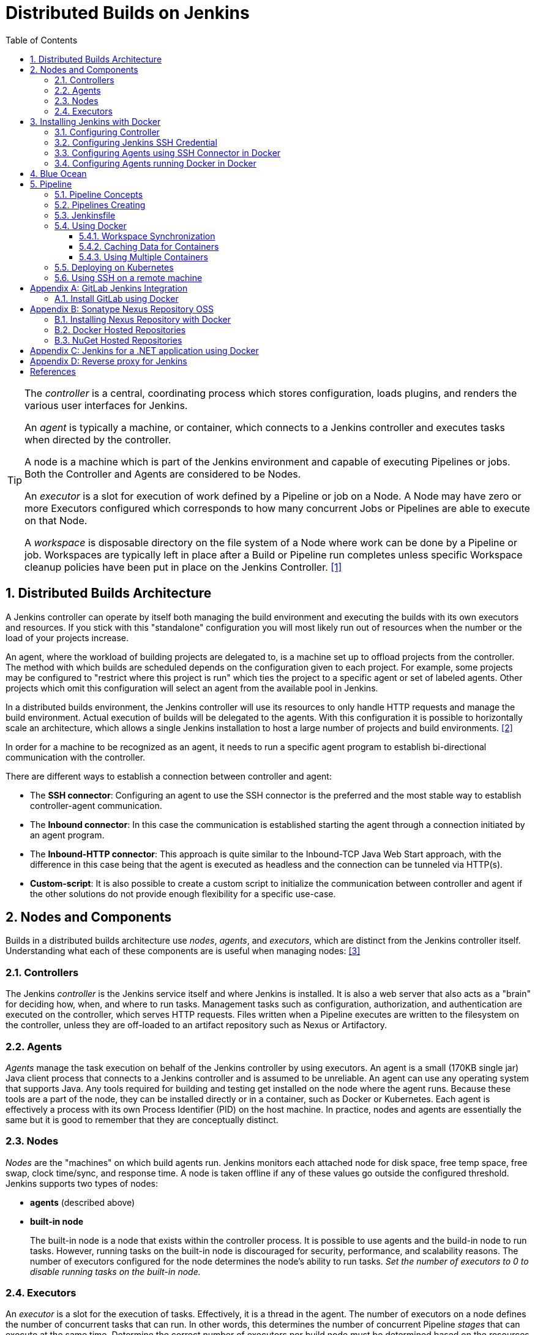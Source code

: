 = Distributed Builds on Jenkins
:page-layout: post
:page-categories: [jenkins]
:page-tags: [jenkins]
:page-date: 2024-01-26 15:01:54 +0800
:page-revdate: 2024-01-26 15:01:54 +0800
:toc: 
:toclevels: 4
:sectnums:
:sectnumlevels: 4

[TIP]
====
The _controller_ is a central, coordinating process which stores configuration, loads plugins, and renders the various user interfaces for Jenkins.

An _agent_ is typically a machine, or container, which connects to a Jenkins controller and executes tasks when directed by the controller.

A node is a machine which is part of the Jenkins environment and capable of executing Pipelines or jobs. Both the Controller and Agents are considered to be Nodes.

An _executor_ is a slot for execution of work defined by a Pipeline or job on a Node. A Node may have zero or more Executors configured which corresponds to how many concurrent Jobs or Pipelines are able to execute on that Node.

A _workspace_ is disposable directory on the file system of a Node where work can be done by a Pipeline or job. Workspaces are typically left in place after a Build or Pipeline run completes unless specific Workspace cleanup policies have been put in place on the Jenkins Controller. <<glossary>>
====

== Distributed Builds Architecture

A Jenkins controller can operate by itself both managing the build environment and executing the builds with its own executors and resources. If you stick with this "standalone" configuration you will most likely run out of resources when the number or the load of your projects increase.

An agent, where the workload of building projects are delegated to, is a machine set up to offload projects from the controller. The method with which builds are scheduled depends on the configuration given to each project. For example, some projects may be configured to "restrict where this project is run" which ties the project to a specific agent or set of labeled agents. Other projects which omit this configuration will select an agent from the available pool in Jenkins.

In a distributed builds environment, the Jenkins controller will use its resources to only handle HTTP requests and manage the build environment. Actual execution of builds will be delegated to the agents. With this configuration it is possible to horizontally scale an architecture, which allows a single Jenkins installation to host a large number of projects and build environments. <<architecting-for-scale>>

In order for a machine to be recognized as an agent, it needs to run a specific agent program to establish bi-directional communication with the controller.

There are different ways to establish a connection between controller and agent:

* The *SSH connector*: Configuring an agent to use the SSH connector is the preferred and the most stable way to establish controller-agent communication.

* The *Inbound connector*: In this case the communication is established starting the agent through a connection initiated by an agent program.

* The *Inbound-HTTP connector*: This approach is quite similar to the Inbound-TCP Java Web Start approach, with the difference in this case being that the agent is executed as headless and the connection can be tunneled via HTTP(s).

* *Custom-script*: It is also possible to create a custom script to initialize the communication between controller and agent if the other solutions do not provide enough flexibility for a specific use-case.

== Nodes and Components

Builds in a distributed builds architecture use _nodes_, _agents_, and _executors_, which are distinct from the Jenkins controller itself. Understanding what each of these components are is useful when managing nodes: <<managing-nodes>>

=== Controllers

The Jenkins _controller_ is the Jenkins service itself and where Jenkins is installed. It is also a web server that also acts as a "brain" for deciding how, when, and where to run tasks. Management tasks such as configuration, authorization, and authentication are executed on the controller, which serves HTTP requests. Files written when a Pipeline executes are written to the filesystem on the controller, unless they are off-loaded to an artifact repository such as Nexus or Artifactory.

=== Agents

_Agents_ manage the task execution on behalf of the Jenkins controller by using executors. An agent is a small (170KB single jar) Java client process that connects to a Jenkins controller and is assumed to be unreliable. An agent can use any operating system that supports Java. Any tools required for building and testing get installed on the node where the agent runs. Because these tools are a part of the node, they can be installed directly or in a container, such as Docker or Kubernetes. Each agent is effectively a process with its own Process Identifier (PID) on the host machine. In practice, nodes and agents are essentially the same but it is good to remember that they are conceptually distinct.

=== Nodes

_Nodes_ are the "machines" on which build agents run. Jenkins monitors each attached node for disk space, free temp space, free swap, clock time/sync, and response time. A node is taken offline if any of these values go outside the configured threshold. Jenkins supports two types of nodes:

* *agents* (described above)

* *built-in node*
+
The built-in node is a node that exists within the controller process. It is possible to use agents and the build-in node to run tasks. However, running tasks on the built-in node is discouraged for security, performance, and scalability reasons. The number of executors configured for the node determines the node’s ability to run tasks. _Set the number of executors to 0 to disable running tasks on the built-in node._

=== Executors

An _executor_ is a slot for the execution of tasks. Effectively, it is a thread in the agent. The number of executors on a node defines the number of concurrent tasks that can run. In other words, this determines the number of concurrent Pipeline _stages_ that can execute at the same time. Determine the correct number of executors per build node must be determined based on the resources available on the node and the resources required for the workload. When determining how many executors to run on a node, consider CPU and memory requirements, as well as the amount of I/O and network activity:

* One executor per node is the safest configuration.

 * One executor per CPU core can work well, if the tasks running are small.

* Monitor I/O performance, CPU load, memory usage, and I/O throughput carefully when running multiple executors on a node.

== Installing Jenkins with Docker

Due to Docker’s fundamental platform and container design, a Docker image for a given application, such as Jenkins, can be run on any supported operating system or cloud service also running Docker. <<installing-docker>>

=== Configuring Controller

. Open up a terminal window, and create a directory named _controller_.
+
```sh
mkdir controller
cd controller
```

. Create an environment file named _.env_ and set the project name with _jenkins_.
+
```sh
echo -n COMPOSE_PROJECT_NAME=jenkins > .env
```

. Create a groovy file named `executors.groovy` with the following content.
+
```groovy
import jenkins.model.*
Jenkins.instance.setNumExecutors(0) // Recommended to not run builds on the built-in node
```

. Create a bridge network for the controller.
+
```sh
docker network create -d bridge jenkins-controller
```

. Create a compose file named `compose.yml` with the following content.
+
```yml
version: "2.4"
services:
  controller:
    container_name: jenkins-controller
    build:
      context: .
      dockerfile_inline: |
        ARG JENKINS_TAG=2.426.3-jdk21
        FROM jenkins/jenkins:$${JENKINS_TAG} <1>
        COPY --chown=jenkins:jenkins executors.groovy /usr/share/jenkins/ref/init.groovy.d/executors.groovy <2>
    restart: always <3>
    ports:
      - "8080:8080"
      - "50000:50000" <4>
    volumes:
      - jenkins-home:/var/jenkins_home:rw <5>
    networks:
      controller:
volumes:
  jenkins-home:
    name: jenkins-home
networks:
  controller:
    external: true <6>
    name: jenkins-controller
```
+
--
<1> Use the recommended official https://hub.docker.com/r/jenkins/jenkins/[jenkins/jenkins] image from the Docker Hub repository. <<installing-docker>>

<2> Extend the image and change it to your desired number of executors (recommended 0 executors on the built-in node). <<docker-readme-md>>

<3> Always restart the container if it stops. If it's manually stopped, it's restarted only when Docker daemon restarts or the container itself is manually restarted. (See the bullet listed in https://docs.docker.com/config/containers/start-containers-automatically/#restart-policy-details[restart policy details])

<4> In order to connect agents through an inbound TCP connection, map the port: `-p 50000:50000`. That port will be used when you connect agents to the controller.
+
If you are only using https://plugins.jenkins.io/ssh-slaves[SSH (outbound) build agents], this port is not required, as connections are established from the controller. If you connect agents using web sockets (since Jenkins 2.217), the TCP agent port is not used either. <<docker-readme-md>>

<5> NOTE: Avoid using a https://docs.docker.com/storage/bind-mounts/[bind mount] from a folder on the host machine into _/var/jenkins_home_, as this might result in file permission issues (the user used inside the container might not have rights to the folder on the host machine). If you _really_ need to bind mount jenkins_home, ensure that the directory on the host is accessible by the jenkins user inside the container (jenkins user - uid 1000) or use `-u some_other_user` parameter with `docker run`. <<docker-readme-md>>

<6> `external` specifies that this network’s lifecycle is maintained outside of that of the application.
--

. (Optional) Create a compose file named `compose.override.yml` with the following content.
+
[TIP]
====
Docker Compose lets you merge and override a set of Compose files together to create a composite Compose file.

By default, Compose reads two files, a _compose.yml_ and an optional _compose.override.yml_ file. By convention, the _compose.yml_ contains your base configuration. The override file can contain configuration overrides for existing services or entirely new services. <<multiple-compose-files>>
====
+
```yml
version: "2.4"
services:
  controller:
    build:
      args:
        - JENKINS_TAG=2.426.3-jdk21
    environment:
      - TZ=Asia/Shanghai
```

. Starting the controller container:
+
```sh
docker compose up -d
```

. Post-installation setup wizard.
+
Following this https://www.jenkins.io/doc/book/installing/docker/#setup-wizard[Post-installation setup] to finish the last steps.
+
[TIP]
====
Print the password at console.

```console
$ sudo docker inspect jenkins-home
...
        "Mountpoint": "/var/lib/docker/volumes/jenkins-home/_data",
        "Name": "jenkins-home",
...
$ sudo cat /var/lib/docker/volumes/jenkins-home/_data/secrets/initialAdminPassword
80df7355be5c4b15933742f7024dd739
```
====

. (Optional) Expose Jeknins with a Kubernetes service.
+
```yml
apiVersion: v1
kind: Service
metadata:
  labels:
    app: jenkins
  name: jenkins
spec:
  ports:
  - protocol: TCP
    port: 8080
    targetPort: 8080
    name: ''
  type: ClusterIP
---
apiVersion: discovery.k8s.io/v1
kind: EndpointSlice
metadata:
  name: jenkins-1
  labels:
    kubernetes.io/service-name: jenkins
addressType: IPv4
ports:
  - name: ''
    appProtocol: http
    protocol: TCP
    port: 8080
endpoints:
  - addresses:
      - "192.168.56.130" <1>
---
apiVersion: networking.k8s.io/v1
kind: Ingress
metadata:
  name: jenkins.dev.test
  labels:
    app: jenkins
  annotations:
    nginx.ingress.kubernetes.io/ssl-redirect: "false"
spec:
  ingressClassName: "nginx"
  tls: <2>
    - hosts:
      -  "*.dev.test"
      secretName: "dev.test"
  rules:
    - host: jenkins.dev.test <2>
      http:
        paths:
          - path: /
            pathType: ImplementationSpecific
            backend:
              service:
                name: jenkins
                port:
                  number: 8080
```
+
<1> Replace the IP address with the server hosting the Jenkins controller, e.g, `192.168.56.130`.
+
<2> Replace the TLS and hosts of the Ingress with your settings.

=== Configuring Jenkins SSH Credential

. Generating an SSH key pair.
+
TIP: To generate the SSH key pair, execute a command line tool named `ssh-keygen` on a machine you have access to. <<using-agents>>
+
```sh
ssh-keygen -t ed25519 -f ~/.ssh/jenkins_agent_key
```

. Create a Jenkins SSH credential.
+
--
. Go to your Jenkins dashboard.

. Go to *Manage Jenkins* option in left main menu and click on the *Credentials* button under the *Security*.

. Select the drop option *Add Credentials* from the `(global)` item under the *Stores scoped to Jenkins*.

. Fill in the form.
+
** Kind: _SSH Username with private key_
** ID: _jenkins_
** Description: _Jenkins SSH private key_
** Username: _jenkins_
** Private Key: Select *Enter directly* and press the *Add* button to insert the content of your private key file at _~/.ssh/jenkins_agent_key_.
** Passphrase: Fill your passphrase used to generate the SSH key pair (leave empty if you didn’t use one at the previous step) and then press the *Create* button.
--

=== Configuring Agents using SSH Connector in Docker

. Open up a terminal window, and create a directory named _agents_.
+
```sh
mkdir agents
cd agents
```

. Create an environment file named _.env_ and set the project name with _jenkins-agents_.
+
```sh
echo -n COMPOSE_PROJECT_NAME=jenkins-agents > .env
```

. Create a bridge network for the agent.
+
```sh
docker network create -d bridge jenkins-agents
```

. Create a compose file named `compose.yml` with the following content.
+
```yml
version: "2.4"
services:
  agent:
    container_name: jenkins-agent
    image: jenkins/ssh-agent:alpine-jdk21
    restart: always
    ports:
      - "2200:22"
    environment:
      - "JENKINS_AGENT_SSH_PUBKEY=[your-public-key]" <1>
      # e.g. - "JENKINS_AGENT_SSH_PUBKEY=ssh-ed25519 AAAAC3NzaC1lZDI1NTE5AAAAIKBBHLJ+8RuLPO8dO1tm3RAt5kc3HqYwJUYMmRPjhtI3" <1>
    volumes:
      - agent-home:/home/jenkins/agent:rw <2>
    networks:
      agents:
volumes:
  agent-home:
    name: jenkins-agent-home
networks:
  agents:
    external: true
    name: jenkins-agents
```
+
--
<1> The value of `JENKINS_AGENT_SSH_PUBKEY` MUST include the full contents of your .pub file created above (i.e. _~/.ssh/jenkins_agent_key.pub_), including the `ssh-XXXX` prefix. <<using-agents>>

<2> When using the Linux image, you have to set the value of the *Remote root directory* to `/home/jenkins/agent` in the agent configuration UI.
+
When using the Windows image, you have to set the value of the *Remote root directory* to `C:/Users/jenkins/Work` in the agent configuration UI. <<docker-ssh-agent>>
--

. Starting the agent container.
+
```sh
docker compose up -d
```

. Setup up the _jenkins-agent_ on jenkins.
+
--
. Go to your Jenkins dashboard.

. Go to *Manage Jenkins* option in left main menu.

. Go to *Nodes* item under the *System Configuration*.

. Go to *New Node* option in top right menu.

. Fill the *Node name* and select the type; (e.g. Name: _agent1_, Type: _Permanent Agent_), and then press the *Create* button.

. Now fill the fields.

** Remote root directory; (e.g. _/home/jenkins/agent_)

** Labels; (e.g. _agent1_ )

** Usage; (e.g. _Use this node as much as possible_)

** Launch method; (e.g. _Launch agents via SSH_)

** Host; (e.g. localhost or your IP address)

** Credentials; (e.g. _jenkins_)

** Host Key verification Strategy (e.g.: _Non verifying Verification Strategy_. _test only, NOT recommended_)
+
See also, https://github.com/jenkinsci/ssh-agents-plugin/blob/main/doc/CONFIGURE.md#host-key-verification-strategy[Host Key Verification Strategy].
+
TIP: It's recommended to use `Manually trusted key Verification Strategy`, then enter the agent configure page to trust the host key manually. 

** Expand the *Advanced* tab, and set the *Port* to be `2200`

. Press the *Save* button and the agent1 will be registered, and be launched by the Controller.
--

. Delegating the first job to _agent1_.
+
--
. Go to your Jenkins dashboard

. Select *New Item* on side menu

. Enter an item name. (e.g.: _First Job to Agent1_)

. Select the *Freestyle project* and press *OK*.

. Now select the option *Execute shell* at *Build Steps* section.

. Add the command: `echo $NODE_NAME` in the *Command* field of the *Execute shell* step and the name of the agent will be printed inside the log when this job is run.

. Press the *Save* button and then select the option *Build Now*.

. Wait some seconds and then go to *Console Output* page.
+
```txt
Started by user admin
Running as SYSTEM
Building remotely on agent1 in workspace /home/jenkins/agent/workspace/test
[test] $ /bin/sh -xe /tmp/jenkins5590136104445527177.sh
+ echo agent1
agent1
Finished: SUCCESS
```
--

=== Configuring Agents running Docker in Docker

. Open up a terminal window, and create a directory named _agents/dind_:
+
```sh
mkdir -p agents/dind
cd agents/dind
```

. Create an environment file named _.env_ and set the project name with _jenkins-agents-dind_:
+
```sh
echo -n COMPOSE_PROJECT_NAME=jenkins-agents-dind > .env
```

. Create a bridge network for the agent:
+
```sh
docker network create -d bridge jenkins-agents-dind
```

. Create a compose file named `compose.yml` with the following content:
+
```yml
version: "2.4"
services:
  agent:
    container_name: jenkins-agent-dind
    # image: qqbuby/jenkins-ssh-dind-agent:5.25.0-jdk21
    build:
      context: .
      dockerfile_inline: |
        ARG SSH_AGENET_TAG=jdk21
        FROM jenkins/ssh-agent:$${SSH_AGENET_TAG}
        ARG DOCKER_CE_CLI_VERSION=5:25.0.1-1~debian.12~bookworm
        RUN apt-get update \
            && DEBIAN_FRONTEND=noninteractive apt-get install -y --no-install-recommends \
                ca-certificates \
                curl \
                lsb-release \
            && rm -rf /var/lib/apt/lists/*
        RUN curl -fsSLo /usr/share/keyrings/docker-archive-keyring.asc https://download.docker.com/linux/debian/gpg
        RUN echo "deb [arch=$(dpkg --print-architecture) \
                  signed-by=/usr/share/keyrings/docker-archive-keyring.asc] \
                  https://download.docker.com/linux/debian \
                  $(lsb_release -cs) stable" > /etc/apt/sources.list.d/docker.list
        RUN apt-get update \
            && DEBIAN_FRONTEND=noninteractive apt-get install -y --no-install-recommends \
                docker-ce-cli=$${DOCKER_CE_CLI_VERSION} \ <1>
            && rm -rf /var/lib/apt/lists/*
    restart: always
    ports:
      - "2210:22" <2>
    environment:
      - "JENKINS_AGENT_SSH_PUBKEY=[your-public-key]" <3>
      # e.g. - "JENKINS_AGENT_SSH_PUBKEY=ssh-ed25519 AAAAC3NzaC1lZDI1NTE5AAAAIKBBHLJ+8RuLPO8dO1tm3RAt5kc3HqYwJUYMmRPjhtI3" 
      - DOCKER_HOST=tcp://docker:2376
      - DOCKER_CERT_PATH=/certs/client
      - DOCKER_TLS_VERIFY=1
    volumes:
      - agent-home:/home/jenkins/agent:rw
      - docker-certs:/certs/client:ro
    networks:
      agents:
    depends_on:
      - docker
  docker:
    container_name: jenkins-docker
    image: docker:25
    restart: always
    ports:
      - "2376"
    privileged: true
    environment:
       - DOCKER_TLS_CERTDIR=/certs
    volumes:
      - agent-home:/home/jenkins/agent:rw <4>
      - docker-certs:/certs/client:rw
      - docker-root:/var/lib/docker:rw
    networks:
      agents:
        aliases:
          - docker
volumes:
  agent-home:
    name: jenkins-agent-home-dind
  docker-certs:
    name: jenkins-agent-docker-certs
  docker-root:
    name: jenkins-agent-docker-root
networks:
  agents:
    external: true
    name: jenkins-agents-dind
```
+
--
<1> Extend the `jenkins/ssh-agent` image to install Docker CLI.
<2> If your machine already has a ssh server running on the `22` port, use another port to publish the agent container port 22 (SSH), such as `2210:22`.
<3> The value of `JENKINS_AGENT_SSH_PUBKEY` MUST include the full contents of your .pub file created above (i.e. _~/.ssh/jenkins_agent_key.pub_), including the `ssh-XXXX` prefix. <<using-agents>>
<4> Share the agent home volume (i.e. `agent-home`) to the Docker container, otherwise the pipeline will be stuck.
+
```console
. . .
process apparently never started in /home/jenkins/agent/workspace/jenkins-getting-started_main@tmp/durable-7a43d858
(running Jenkins temporarily with -Dorg.jenkinsci.plugins.durabletask.BourneShellScript.LAUNCH_DIAGNOSTICS=true might make the problem clearer)
[Pipeline] }
[Pipeline] // stage
[Pipeline] }
$ docker stop --time=1 383e1c4132052f8e461d87bf75108d3e627623cafe3de5f7f5ca80f843c324ae
$ docker rm -f --volumes 383e1c4132052f8e461d87bf75108d3e627623cafe3de5f7f5ca80f843c324ae
[Pipeline] // withDockerContainer
[Pipeline] }
[Pipeline] // withEnv
[Pipeline] }
[Pipeline] // node
[Pipeline] End of Pipeline
ERROR: script returned exit code -2
Finished: FAILURE
```
--

. (Optional) Create a compose file named _compose.override.yml_ with the following content:
+
```yml
version: "2.4"
services:
  agent:
    build:
      args:
        - SSH_AGENET_TAG=jdk21
        - DOCKER_CE_CLI_VERSION=5:25.0.1-1~debian.12~bookworm
  docker:
    image: docker:25
    # If an insecure registry isn’t marked as insecure,
    # docker pull, docker push, and docker search result
    # in error messages, prompting the user to either
    # secure or pass the --insecure-registry flag to the
    # Docker daemon.
    # command: ["--insecure-registry=192.168.56.0/24"]
```

. Starting the agent and docker container:
+
```sh
docker compose up -d
```

. Refer to link:#configuring-agents-using-ssh-connector-in-docker[Configuring agents using the SSH connector in Docker] (replace SSH port with `2210` instead of `2200`) to setup up the agent on jenkins, and create a *Freestyle project* using *Execute shell* with `docker version` command, and select the option *Build Now* then go to *Console Output* page.
+
```txt
Started by user admin
Running as SYSTEM
Building remotely on agent1 in workspace /home/jenkins/agent/workspace/test
[test] $ /bin/sh -xe /tmp/jenkins2069680891022148280.sh
+ docker version
Client: Docker Engine - Community
 Version:           25.0.1
 API version:       1.44
 Go version:        go1.21.6
 Git commit:        29cf629
 Built:             Tue Jan 23 23:09:46 2024
 OS/Arch:           linux/amd64
 Context:           default

Server: Docker Engine - Community
 Engine:
  Version:          25.0.1
  API version:      1.44 (minimum version 1.24)
  Go version:       go1.21.6
  Git commit:       71fa3ab
  Built:            Tue Jan 23 23:09:59 2024
  OS/Arch:          linux/amd64
  Experimental:     false
 containerd:
  Version:          v1.7.12
  GitCommit:        71909c1814c544ac47ab91d2e8b84718e517bb99
 runc:
  Version:          1.1.11
  GitCommit:        v1.1.11-0-g4bccb38
 docker-init:
  Version:          0.19.0
  GitCommit:        de40ad0
Finished: SUCCESS
```

== Blue Ocean

Blue Ocean as it stands provides easy-to-use Pipeline visualization. It was intended to be a rethink of the Jenkins user experience, designed from the ground up for Jenkins Pipeline. Blue Ocean was intended to reduce clutter and increases clarity for all users. <<book-blueocean>>

* *Sophisticated visualization* of continuous delivery (CD) Pipelines, allowing for fast and intuitive comprehension of your Pipeline’s status.

* *Pipeline editor* makes the creation of Pipelines more approachable, by guiding the user through a visual process to create a Pipeline.

* *Personalization* to suit the role-based needs of each member of the team.

* *Pinpoint precision* when intervention is needed or issues arise. Blue Ocean shows where attention is needed, facilitating exception handling and increasing productivity.

* *Native integration for branches and pull requests*, which enables maximum developer productivity when collaborating on code in GitHub and Bitbucket.

When Jenkins is installed on most platforms, the Blue Ocean plugin and all necessary dependent plugins, which compile the Blue Ocean suite of plugins, are not installed by default.

To install the Blue Ocean suite of plugins on an existing Jenkins instance: <<book-blueocean-gs>>

. Ensure you are logged in to Jenkins as a user with the *Administer* permission.

. From the Jenkins home page, select *Manage Jenkins* on the left and then *Plugins* under the *System Configuration*.

. Select the *Available plugins* tab and enter `blueocean` in the *Filter* text box. This filters the list of plugins based on the name and description.

. Select the box to the left of *Blue Ocean*, and then select either the *Install after restart* option (recommended) or the *Install* without restart option at the top right of the page.
+    	
[NOTE]
====
It is not necessary to select other plugins in this list. The main *Blue Ocean* plugin automatically selects and installs all dependent plugins, composing the Blue Ocean suite of plugins.

If you select the *Install without restart* option, you must restart Jenkins to gain full Blue Ocean functionality.
====

Once a Jenkins environment has Blue Ocean installed and log in to the Jenkins classic UI, the Blue Ocean UI can be accessed by selecting *Open Blue Ocean* on the left side of the screen.

Alternatively, access Blue Ocean directly by appending `/blue` to the end of the Jenkins server’s URL. For example `https://jenkins-server-url/blue`.

If you need to access these features, select the *Go to classic* icon at the top of a common section of Blue Ocean’s navigation bar.

== Pipeline

Jenkins Pipeline (or simply "Pipeline" with a capital "P") is a suite of plugins which supports implementing and integrating continuous delivery pipelines into Jenkins.

The definition of a Jenkins Pipeline is written into a text file (called a `Jenkinsfile`) which in turn can be committed to a project’s source control repository, which is the foundation of "Pipeline-as-code"; treating the CD pipeline as a part of the application to be versioned and reviewed like any other code. <<book-pipeline>>

=== Pipeline Concepts

The following concepts are key aspects of Jenkins Pipeline, which tie in closely to Pipeline syntax.

* *Pipeline*
+
A Pipeline is a user-defined model of a CD pipeline. A Pipeline’s code defines your entire build process, which typically includes stages for building an application, testing it and then delivering it.
+
Also, a `pipeline` block is a key part of _Declarative Pipeline syntax_.

* *Node*
+
A node is a machine which is part of the Jenkins environment and is capable of executing a Pipeline.
+
Also, a `node` block is a key part of _Scripted Pipeline syntax_.

* *Stage*
+
A `stage` block defines a conceptually distinct subset of tasks performed through the entire Pipeline (e.g. "Build", "Test" and "Deploy" stages), which is used by many plugins to visualize or present Jenkins Pipeline status/progress.

* *Step*
+
A single task. Fundamentally, a `step` tells Jenkins what to do at a particular point in time (or "step" in the process). For example, to execute the shell command `make`, use the `sh` step: `sh 'make'`. When a plugin extends the Pipeline DSL, that typically means the plugin has implemented a new step.
+
For an overview of available steps, please refer to the https://www.jenkins.io/doc/pipeline/steps/[Pipeline Steps reference] which contains a comprehensive list of steps built into Pipeline as well as steps provided by plugins. <<pipeline-syntax>>

=== Pipelines Creating

A Pipeline can be created in one of the following ways:

* https://www.jenkins.io/doc/book/blueocean/creating-pipelines/[*Through Blue Ocean*] - after setting up a Pipeline project in Blue Ocean, the Blue Ocean UI helps you write your Pipeline’s `Jenkinsfile` and commit it to source control.
+
[NOTE]
====
Blue Ocean automatically generates an SSH public/private key pair or provides you with an existing pair for the current Jenkins user. This credential is automatically registered in Jenkins with the following details for this Jenkins user:

* Domain: _blueocean-private-key-domain_

* ID: _jenkins-generated-ssh-key_

* Name: _<jenkins-username> (jenkins-generated-ssh-key)_
====

* *Through the classic UI* - you can enter a basic Pipeline directly in Jenkins through the classic UI.

* https://www.jenkins.io/doc/book/pipeline/getting-started/#defining-a-pipeline-in-scm[*In SCM*] - you can write a `Jenkinsfile` manually, which you can commit to your project’s source control repository.

[TIP]
====
The https://www.jenkins.io/doc/book/pipeline/multibranch/[Multibranch Pipeline project] type enables you to implement different Jenkinsfiles for different branches of the same project. In a Multibranch Pipeline project, Jenkins automatically discovers, manages and executes Pipelines for branches which contain a `Jenkinsfile` in source control.
====

=== Jenkinsfile

Using a text editor, ideally one which supports http://groovy-lang.org/[Groovy] syntax highlighting, create a new Jenkinsfile in the root directory of the project. <<pipeline-jenkinsfile>>

```groovy
pipeline {
    agent any

    stages {
        stage('Build') {
            steps {
                echo 'Building..'
            }
        }
        stage('Test') {
            steps {
                echo 'Testing..'
            }
        }
        stage('Deploy') {
            steps {
                echo 'Deploying....'
            }
        }
    }
}
```

:j-pipeline-syntax: https://www.jenkins.io/doc/book/pipeline/syntax

The Declarative Pipeline example above contains the minimum necessary structure to implement a continuous delivery pipeline. The {j-pipeline-syntax}/#agent[agent directive], which is required, instructs Jenkins to allocate an executor and workspace for the Pipeline. Without an `agent` directive, not only is the Declarative Pipeline not valid, it would not be capable of doing any work! By default the `agent` directive ensures that the source repository is checked out and made available for steps in the subsequent stages.

The {j-pipeline-syntax}/#stages[stages directive], and {j-pipeline-syntax}/#steps[steps directives] are also required for a valid Declarative Pipeline as they instruct Jenkins what to execute and in which stage it should be executed.

=== Using Docker

Many organizations use Docker to unify their build and test environments across machines, and to provide an efficient mechanism for deploying applications.

[NOTE]
====
_To use the Docker with Pipeline, install the Docker Pipeline plugin:_

* Using the GUI: From your Jenkins dashboard navigate to *Manage Jenkins* > *Plugins* and select the *Available plugins* tab. Locate this plugin by searching for `docker-workflow`.

* Using the CLI tool:
+
```sh
jenkins-plugin-cli --plugins docker-workflow:572.v950f58993843
```

* Using direct upload. Download one of the https://plugins.jenkins.io/docker-workflow/#releases[releases] and upload it to your Jenkins instance.
====

Pipeline is designed to easily use Docker images as the execution environment for a single Stage or the entire Pipeline. Meaning that a user can define the tools required for their Pipeline, without having to manually configure agents. Any tool that can be packaged in a Docker container can be used with ease, by making only minor edits to a Jenkinsfile. <<pipeline-docker>>

```groovy
pipeline {
    agent {
        docker { image 'node:20.11.0-alpine3.19' }
    }
    stages {
        stage('Test') {
            steps {
                sh 'id'
                sh 'node --version'
            }
        }
    }
}
```

When the Pipeline executes, Jenkins will automatically start the specified container and execute the defined steps within:

```console
. . .
[Pipeline] {
[Pipeline] stage
[Pipeline] { (Test)
[Pipeline] sh
+ id
uid=1000(node) gid=1000(node) groups=1000(node)
[Pipeline] sh
+ node --version
v20.11.0
[Pipeline] }
[Pipeline] // stage
[Pipeline] }
. . .
```

==== Workspace Synchronization

If it is important to keep the workspace synchronized with other stages, use `reuseNode true`. Otherwise, a dockerized stage can be run on the same agent or any other agent, but in a temporary workspace.

By default, for a _containerized stage_, Jenkins:

. Picks an agent.

. Creates a new empty workspace.

. Clones pipeline code into it.

. Mounts this new workspace into the container.

If you have multiple Jenkins agents, your containerized stage can be started on any of them.

When `reuseNode` is set to `true`, no new workspace will be created, and the current workspace from the current agent will be mounted into the container. After this, the container will be started on the same node, so all of the data will be synchronized.

```groovy
pipeline {
    agent any
    stages {
        stage('Build') {
            agent {
                docker {
                    image 'gradle:8.2.0-jdk17-alpine'
                    // Run the container on the node specified at the
                    // top-level of the Pipeline, in the same workspace,
                    // rather than on a new node entirely:
                    reuseNode true
                }
            }
            steps {
                sh 'gradle --version'
            }
        }
    }
}
```

==== Caching Data for Containers

Many build tools will download external dependencies and cache them locally for future re-use. Since containers are initially created with "clean" file systems, this can result in slower Pipelines, as they may not take advantage of on-disk caches between subsequent Pipeline runs.

Pipeline supports adding custom arguments that are passed to Docker, allowing users to specify custom https://docs.docker.com/engine/tutorials/dockervolumes/[Docker Volumes] to mount, which can be used for caching data on the agent between Pipeline runs. The following example will cache `~/.m2` between Pipeline runs utilizing the maven container, avoiding the need to re-download dependencies for subsequent Pipeline runs.

```groovy
pipeline {
    agent {
        docker {
            image 'maven:3.9.3-eclipse-temurin-17'
            args '-v $HOME/.m2:/root/.m2'
        }
    }
    stages {
        stage('Build') {
            steps {
                sh 'mvn -B'
            }
        }
    }
}
```

==== Using Multiple Containers

It has become increasingly common for code bases to rely on multiple different technologies. For example, a repository might have both a Java-based back-end API implementation and a JavaScript-based front-end implementation. Combining Docker and Pipeline allows a Jenkinsfile to use multiple types of technologies, by combining the `agent {}` directive with different stages.

```groovy
pipeline {
    agent none
    stages {
        stage('Back-end') {
            agent {
                docker { image 'maven:3.9.6-eclipse-temurin-17-alpine' }
            }
            steps {
                sh 'mvn --version'
            }
        }
        stage('Front-end') {
            agent {
                docker { image 'node:20.11.0-alpine3.19' }
            }
            steps {
                sh 'node --version'
            }
        }
    }
}
```

=== Deploying on Kubernetes

. Install https://plugins.jenkins.io/kubernetes-cli[Kubernetes CLI] plugin. 
+
--
. Using the GUI: From the Jenkins dashboard navigate to *Manage Jenkins* > *Plugins* and select the *Available* tab. Locate this plugin by searching for `kubernetes-cli`.

. Using the CLI tool:
+
```sh
jenkins-plugin-cli --plugins kubernetes-cli:1.12.1
```
--

. Configure Credentials
+
The following types of credentials are supported and can be used to authenticate against Kubernetes clusters:
+
--
:plain-credentials: https://plugins.jenkins.io/plain-credentials/
:credentials: https://plugins.jenkins.io/credentials/
:kubernetes-credentials: https://plugins.jenkins.io/kubernetes-credentials/

* Token, as secrets (_Kind: Secret text_)(see {plain-credentials}[Plain Credentials plugin])
* Plain KubeConfig files (_Kind: Secret file_) (see {plain-credentials}[Plain Credentials plugin])
* Username and Password (see {credentials}[Credentials plugin])
* Certificates (see {credentials}[Credentials plugin])
* OpenShift OAuth tokens, as secrets (see {kubernetes-credentials}[Kubernetes Credentials plugin])
--
+
If the Jenkins Agent is running within a Pod (e.g. by using the https://plugins.jenkins.io/kubernetes/[Kubernetes plugin]), you can fallback to the Pod's ServiceAccount by not setting any credentials.
+
Now, let's create a KubeConfig credential using the `Secret file`. On the Jenkins dashboard, go to *Manage Jenkins* > *Credentials*, move mouse over the *(global)* and select the *Add credentials*. Fill the fields as below:
+
--
* Kind: _Secret file_.
* Scope: _Global (Jenkins, nodes, items, all child items, etc)_
* File: Upload your cluster kubeconfig file.
* ID: _kubernetes-admin_.
* Description: (optional)
--

. Create a testing *Freestyle project* job:
+
--
* Scroll down to the *Build Environment* section.
+
. Select *Configure Kubernetes CLI (kubectl) with multiple credentials*.
+
. In the *Credential* dropdown, select the credentials (e.g., `kubernetes-admin`) to authenticate on the cluster or the kubeconfig stored in Jenkins.
--
+
* On the *Build Steps*, using *Execute shell* with `kubectl cluster-info` command.
+
* Click "Save", and select the option *Build Now* then go to *Console Output* page.

. Wait a seconds and then go to *Console Output* page.
+
```console
Started by user admin
Running as SYSTEM
Building remotely on agent-dind-2 in workspace /home/jenkins/agent/workspace/First Job to K8s
[First Job to K8s] $ /bin/sh -xe /tmp/jenkins17537654207595799867.sh
+ kubectl cluster-info
/tmp/jenkins17537654207595799867.sh: 2: kubectl: not found <1>
Build step 'Execute shell' marked build as failure
[kubernetes-cli] kubectl configuration cleaned up
Finished: FAILURE
```
+
--
<1> To solve the `kubectl: not found` problem, it's required to install the `kubectl` command line tool to the agent node.
+
See also https://kubernetes.io/docs/tasks/tools/install-kubectl-linux/#install-kubectl-on-linux[Install kubectl on Linux].
+
You can also try to use the `docker cp` to copy the `kubectl` into the specific agent container.
+
```console
$ docker cp $(which kubectl) jenkins-agent-dind:/usr/local/bin
Successfully copied 49.7MB to jenkins-agent-dind:/usr/local/bin
```
--

. Again, click the *Build Now*, and see the log on the *Console Output* page.
+
```console
Started by user admin
Running as SYSTEM
Building remotely on agent-dind-2 in workspace /home/jenkins/agent/workspace/First Job to K8s
[First Job to K8s] $ /bin/sh -xe /tmp/jenkins9182137363539535938.sh
+ kubectl cluster-info
[0;32mKubernetes control plane[0m is running at [0;33mhttps://192.168.56.130:6443[0m
[0;32mCoreDNS[0m is running at [0;33mhttps://192.168.56.130:6443/api/v1/namespaces/kube-system/services/kube-dns:dns/proxy[0m

To further debug and diagnose cluster problems, use 'kubectl cluster-info dump'.
[kubernetes-cli] kubectl configuration cleaned up
Finished: SUCCESS
```

=== Using SSH on a remote machine

. Create a SSH key pair with `ssh-keygen`
+
```sh
ssh-keygen -t ed25519 -f .ssh/id_ed25519
```
+
TIP: Regenerate the public key using `ssh-keygen -y -f .ssh/id_ed25519` if you lost it.

. Copy the public key to the destination host
+
```sh
ssh-copy-id -i .ssh/id_ed25519.pub [user@]hostname // e.g., jenkins@node-3
```

. Create a *SSH Username with private key* credential with ID as `jenkins-ssh-key-for-node-3` 
+
See also https://www.jenkins.io/doc/book/using/using-credentials/#configuring-credentials

. The following snippet is used to execute a command (e.g., `date`) on a remote host (e.g, `192.168.211.133`).
+
```groovy
environment {
    LOGIN_NAME="jenkins"
    DESTINATION_HOST="192.168.211.133"
}
steps {
    // Create a SSH Username with private key credential with ID as `jenkins-ssh-key-for-node-3` on Jenkins.
    withCredentials(bindings: [sshUserPrivateKey(credentialsId: 'jenkins-ssh-key-for-node-3', \
                                                 keyFileVariable: 'JENKINS_SSH_KEY_FOR_NODE_3')]) {
        sh 'ssh -T -o StrictHostKeyChecking=no -i $JENKINS_SSH_KEY_FOR_NODE_3 -l $LOGIN_NAME $DESTINATION_HOST date'
    }
}
```
+
NOTE: By convention, variable names for environment variables are typically specified in capital case, with individual words separated by underscores. 

[appendix]
== GitLab Jenkins Integration

GitLab is a fully featured software development platform that includes, among other powerful features, built-in GitLab CI/CD to leverage the ability to build, test, and deploy your apps without requiring you to integrate with CI/CD external tools. <<gitlab-jenkins>>

However, many organizations have been using Jenkins for their deployment processes, and need an integration with Jenkins to be able to onboard to GitLab before switching to GitLab CI/CD. Others have to use Jenkins to build and deploy their applications because of the inability to change the established infrastructure for current projects, but they want to use GitLab for all the other capabilities.

With https://docs.gitlab.com/ee/integration/jenkins.html[GitLab's Jenkins integration], you can effortlessly set up your project to build with Jenkins, and GitLab will output the results for you right from GitLab's UI.

After configured a Jenkins integration, trigger a build in Jenkins when push code to your repository or create a merge request in GitLab. The Jenkins pipeline status displays on merge request widgets and the GitLab project’s home page. <<gitlab-integration-jenkins>>

To configure a Jenkins integration with GitLab:

* Grant Jenkins access to the GitLab project.
* Configure the Jenkins server.
* Configure the Jenkins project.
* Configure the GitLab project.

=== Install GitLab using Docker

. Open a terminal, and a bridge network named `gitlab-ce`.
+
```sh
docker network create gitlab-ce
```

. Create a `compose.yml` file.
+
```yml
version: "2.4"
services:
  gitlab-ce:
    container_name: gitlab-ce
    image: gitlab/gitlab-ce:16.5.8-ce.0 # Pin GitLab to a specific Community Edition version
    restart: always
    volumes:
      - data:/var/opt/gitlab:rw # For storing application data.
      - logs:/var/log/gitlab:rw # For storing logs.
      - config:/etc/gitlab:rw   # For storing the GitLab configuration files.
    networks:
      gitlab-ce:
volumes:
  data:
    name: gitlab-ce-data
  logs:
    name: gitlab-ce-logs
  config:
    name: gitlab-ce-config
networks:
  gitlab-ce:
    external: true
    name: gitlab-ce
```

. Create a `compose.override.yml` file.
+
```yml
version: "2.4"
services:
  gitlab-ce:
    # Pin GitLab to a specific Community Edition version
    image: gitlab/gitlab-ce:16.5.8-ce.0
    # Use a valid externally-accessible hostname or IP address. Do not use `localhost`.
    hostname: 'node-0'
    environment:
      # If you want to use a different host port than 80 (HTTP), 443 (HTTPS), or 22 (SSH), you
      # need to add a separate --publish directive to the docker run command. 
      GITLAB_OMNIBUS_CONFIG: |
        # Add any other gitlab.rb configuration here, each on its own line
        gitlab_rails['gitlab_shell_ssh_port'] = 2424 <1>
        external_url 'http://node-0:8929' <2>
    ports:
      - '8929:8929'
      - '2424:22'
    extra_hosts:
      - "node-0:192.168.56.130"
```
+
<1> If you don’t want to change the server’s default SSH port, you can configure a different SSH port that GitLab uses for Git over SSH pushes. In that case, the SSH clone URLs looks like `ssh://git@gitlab.example.com:<portNumber>/user/project.git`. <<install-gitlab>>
+
<2> To display the correct repository clone links to your users, you must provide GitLab with the URL your users use to reach the repository. You can use the IP of your server, but a Fully Qualified Domain Name (FQDN) is preferred. <<gitlab-configuration>>

. Start the `gitlab-ce` container.
+
```sh
docker compose up -d
```
+
--
The initialization process may take a long time. You can track this process with: <<install-gitlab>>

```sh
docker logs -f gitlab-ce
```

After starting the container, you can visit `node-0`. It might take a while before the Docker container starts to respond to queries.

Visit the GitLab URL, and sign in with the username `root` and the password from the following command:

```sh
sudo cat $(docker inspect gitlab-ce-config -f "{{.Mountpoint}}")/initial_root_password
```

NOTE: The password file is automatically deleted in the first container restart after 24 hours.
--

[appendix]
== Sonatype Nexus Repository OSS

Sonatype Nexus Repository Manager provides a central platform for storing build artifacts. <<sonatype-nexus-repository>>

=== Installing Nexus Repository with Docker

. Open a terminal, and create a _.env_ file, and set the project name with `sonatype-nexus`.
+
```sh
echo -n COMPOSE_PROJECT_NAME=sonatype-nexus > .env
```

. Creata a bridge network named `sonatype-nexus`.
+
```sh
docker network create -d bridge sonatype-nexus
```

. Create a _compose.yml_ file.
+
```yml
version: "2.4"
services:
  nexus:
    container_name: sonatype-nexus
    user: nexus:nexus
    image: sonatype/nexus3:3.64.0
    restart: always
    volumes:
      - data:/nexus-data:rw
    networks:
      nexus:
volumes:
  data:
    name: nexus-data
networks:
  nexus:
    external: true
    name: sonatype-nexus
```

. Create a _compose.override.yml_ file.
+
```yml
version: "2.4"
services:
  nexus:
    ports:
      - "8081:8081"
      - "8082:8082" # Using for Docker Registry
    # environment:
    #   NEXUS_CONTEXT: nexus <1>
    #   INSTALL4J_ADD_VM_PARAMS, passed to the Install4J startup script. Defaults to -Xms2703m -Xmx2703m -XX:MaxDirectMemorySize=2703m -Djava.util.prefs.userRoot=${NEXUS_DATA}/javaprefs.
```
+
--
<1> An environment variable can be used to control the Nexus Context Path, `NEXUS_CONTEXT`, defaults to `/`. <<sonatype-nexus-oss-installation-methods>> <<docker-nexus3>>
--

. Start the _sonatype-nexus_ container.
+
```sh
docker compose up -d
```

. Go to a browser with http://localhost:8081, click the *Sign in* button on the top right, and fill the login fields, and then complete required setup tasks.
+
[TIP]
====
Your *admin* user password is located in _/nexus-data/admin.password_ on the server.

. Inspect the Docker volume (i.e. _nexus-data_).
+
[source,console]
----
$ docker inspect nexus-data
...
        "Mountpoint": "/var/lib/docker/volumes/nexus-data/_data",
...
----

. Print the user password. 
+
```sh
sudo cat /var/lib/docker/volumes/nexus-data/_data/admin.password
```
====

=== Docker Hosted Repositories

A hosted repository using the Docker repository format is typically called a private Docker registry. It can be used to upload your own container images as well as third-party images. It is common practice to create two separate hosted repositories for these purposes. <<nexus-hosted-repository-for-docker>>

. Go the Nexus dashboard, and select the gear icon at the top bar, or enter http://localhost:8081/#admin/repository.

. Select the *Repositories* on the left menu to the *Manage repositories* panel, or enter http://localhost:8081/#admin/repository/repositories.

. Click the *Create repository* button, and select the *docker (hosted)* recipe, then fill the form.
+
--
* *Name*: _docker-registry_
* *Http:*: _8082_
--

. Click the *Create repository* button at the bottom.

. Login in with Docker, and push/pull images from/to the Nexus.
+
```sh
docker login -u admin -p [YOUR ADMIN PASSWORD OF NEXUS] http://localhost:8082
```
+
```console
$ docker pull busybox
Using default tag: latest
latest: Pulling from library/busybox
9ad63333ebc9: Pull complete
Digest: sha256:6d9ac9237a84afe1516540f40a0fafdc86859b2141954b4d643af7066d598b74
Status: Downloaded newer image for busybox:latest
docker.io/library/busybox:latest
$ docker tag busybox:latest localhost:8082/busybox
$ docker push localhost:8082/busybox
Using default tag: latest
The push refers to repository [localhost:8082/busybox]
2e112031b4b9: Pushed
latest: digest: sha256:d319b0e3e1745e504544e931cde012fc5470eba649acc8a7b3607402942e5db7 size: 527
$ docker pull localhost:8082/busybox
Using default tag: latest
latest: Pulling from busybox
Digest: sha256:d319b0e3e1745e504544e931cde012fc5470eba649acc8a7b3607402942e5db7
Status: Image is up to date for localhost:8082/busybox:latest
localhost:8082/busybox:latest
```

. Go back to the Browser (e.g. http://localhost:8081/#browse/browse:docker-registry) in the Nexus to check the Repository status.

[NOTE]
====
By default, Docker assumes all registries to be secure, except for local registries. Communicating with an insecure registry isn't possible if Docker assumes that registry is secure. In order to communicate with an insecure registry, the Docker daemon requires --insecure-registry in one of the following two forms:

* `--insecure-registry myregistry:5000` tells the Docker daemon that myregistry:5000 should be considered insecure.

* `--insecure-registry 10.1.0.0/16` tells the Docker daemon that all registries whose domain resolve to an IP address is part of the subnet described by the CIDR syntax, should be considered insecure.

The flag can be used multiple times to allow multiple registries to be marked as insecure.

If an insecure registry isn't marked as insecure, `docker pull`, `docker push`, and `docker search` result in error messages, prompting the user to either secure or pass the `--insecure-registry` flag to the Docker daemon as described above.

Local registries, whose IP address falls in the 127.0.0.0/8 range, are automatically marked as insecure as of Docker 1.3.2. It isn't recommended to rely on this, as it may change in the future.

```sh
$ docker info
  . . .
 Insecure Registries:
  127.0.0.0/8
```

See also, https://docs.docker.com/engine/reference/commandline/dockerd/#insecure-registries.
====

=== NuGet Hosted Repositories

A hosted repository for NuGet can be used to upload your own packages as well as third-party packages. The repository manager includes a hosted NuGet repository named _nuget-hosted_ by default. <<nexus-nuget-hosted-repo>>

. Go the Nexus dashboard, sign in, and click the user name at the top right, or enter http://localhost:8081/#user/account.

. On the left panel, select the *NuGet API Key*.

. Click the *Access API Key*, authentication with your credential, and then click *Copy to Clipboard*. 

. Click the gear icon at the top panel, select the *Realms* on the left panel under the *Security*.

. Select the *NuGet API-Key Realm* on the left *Available* tab panel, and transfer it to the right *Active* tab panel.

. Click the *Save* button at the bottom right.

. Push a Nuget package on Nexus.
+
```console
$ dotnet new classlib -o HelloLib
The template "Class Library" was created successfully.
. . .
$ dotnet pack HelloLib/
$ dotnet nuget push HelloLib/bin/Release/HelloLib.1.0.0.nupkg -k [REPLACE WITH YOUR API KEY] -s http://localhost:8081/repository/nuget-hosted/index.json
warn : You are running the 'push' operation with an 'HTTP' source, 'http://localhost:8081/repository/nuget-hosted/index.json'. Non-HTTPS access will be removed in a future version. Consider migrating to an 'HTTPS' source.
Pushing HelloLib.1.0.0.nupkg to 'http://localhost:8081/repository/nuget-hosted'...
warn : You are running the 'push' operation with an 'HTTP' source, 'http://localhost:8081/repository/nuget-hosted/'. Non-HTTPS access will be removed in a future version. Consider migrating to an 'HTTPS' source.
  PUT http://localhost:8081/repository/nuget-hosted/
  Created http://localhost:8081/repository/nuget-hosted/ 40ms
Your package was pushed.
```
+
[TIP]
====
You can also create a _nuget.config_ and add the NuGet source to the project.

```sh
dotnet new console -o HelloApp
cd HelloApp/
dotnet new nugetconfig
dotnet nuget add source -n nexus http://localhost:8081/repository/nuget-hosted/index.json
dotnet add package HelloLib --version 1.0.0
```
====

[appendix]
== Jenkins for a .NET application using Docker

. Open a terminal, create a working folder if you haven't already, and enter it.
+
In the working folder, run the following command to create a demo ASP.NET Core Web project:
+
```sh
dotnet new gitignore
dotnet new globaljson --sdk-version=8.0.101 --roll-forward=latestFeature
dotnet new sln -n jenkins-getting-started
dotnet new web -o src/HelloWorld
dotnet sln add -s src src/HelloWorld/
```

. Create Dockerfile using to build Docker image.
+
```dockerfile
FROM mcr.microsoft.com/dotnet/sdk:8.0 AS build
WORKDIR /source

# Copy everything
COPY . ./
# Restore as distinct layers
RUN dotnet restore
# Build and publish a release
RUN dotnet publish -c release -o /app --no-restore

# Build runtime image
FROM mcr.microsoft.com/dotnet/aspnet:8.0
WORKDIR /app
COPY --from=build /app ./
ENTRYPOINT ["dotnet", "HelloWorld.dll"]
```

. Create Jenkinsfile.
+
```groovy
pipeline {

    environment {
        // Explicitly specify the DOTNET_CLI_HOME environment variable to a writable directory, like /tmp:
        // See also: https://github.com/dotnet/cli/pull/9327
        //           https://github.com/dotnet/sdk/blob/main/src/Common/CliFolderPathCalculatorCore.cs#L14
        // System.UnauthorizedAccessException: Access to the path '/.dotnet' is denied.
        DOTNET_CLI_HOME = '/tmp'
        // Replace the following variables with your container registry.
        REGISTRY_SCHEME= 'http'
        REGISTRY_HOSTNAME = '192.168.211.130'
        REGISTRY_PORT = '8082'
    }

    agent none

    stages {
        stage('Build') {
            agent {
                docker {
                    label 'docker && linux' <1>
                    image 'mcr.microsoft.com/dotnet/sdk:8.0'
                    // Run the container on the node specified at the
                    // top-level of the Pipeline, in the same workspace,
                    // rather than on a new node entirely:
                    reuseNode true
                }
            }
            steps {
                sh 'dotnet build'
            }
        }

        stage('Test') {
            agent {
                docker {
                    label 'docker && linux'
                    image 'mcr.microsoft.com/dotnet/sdk:8.0'
                    // Run the container on the node specified at the
                    // top-level of the Pipeline, in the same workspace,
                    // rather than on a new node entirely:
                    reuseNode true
                }
            }
            steps {
                sh 'dotnet test'
            }
        }

        stage('Docker') {
            when { tag "*" }
            agent { label 'docker && linux' }
            // Execute the stage on a node pre-configured to accept Docker-based Pipelines
            environment {
                // Create a Username and password credential with ID as `jenkins-docker-registry-creds` for your Docker Registry on Jenkins.
                DOCKER_REGISTRY_CREDS = credentials('jenkins-docker-registry-creds') <2>
            }
            steps {
                sh 'docker build . -f src/WebApplication1/Dockerfile -t $REGISTRY_HOSTNAME:$REGISTRY_PORT/webapplication1:$TAG_NAME'
                sh 'docker login -u $DOCKER_REGISTRY_CREDS_USR -p $DOCKER_REGISTRY_CREDS_PSW $REGISTRY_SCHEME://$REGISTRY_HOSTNAME:$REGISTRY_PORT'
                sh 'docker push $REGISTRY_HOSTNAME:$REGISTRY_PORT/webapplication1:$BRANCH_NAME'
                sh 'docker logout $REGISTRY_SCHEME://$REGISTRY_HOSTNAME:$REGISTRY_PORT'
            }
        }

        stage('Deploy') {
            when { <3>
                tag "*"
                expression {
                    currentBuild.result == null || currentBuild.result == 'SUCCESS'
                }
            }
            agent { label 'docker && linux' }
            environment {
                container_name="webapplication1"
                image="$REGISTRY_HOSTNAME:$REGISTRY_PORT/webapplication1:$TAG_NAME"
                login_name="jenkins"
                destination_host="192.168.211.133"
            }
            steps {
                // Create a SSH Username with private key credential with ID as `jenkins-ssh-key-for-node-3` on Jenkins.
                withCredentials(bindings: [sshUserPrivateKey(credentialsId: 'jenkins-ssh-key-for-node-3', \
                                                             keyFileVariable: 'JENKINS_SSH_KEY_FOR_NODE_3')]) {
                    sh '''
cat <<EOF | ssh -T -o StrictHostKeyChecking=no -i $JENKINS_SSH_KEY_FOR_NODE_3 -l $login_name $destination_host
#!/bin/sh

set -ex

docker container inspect $container_name -f \'{{ json .State }}\' \\
    && docker rm --force $container_name

docker run --name $container_name --restart always --detach --publish 7890:8080 $image \\ <4>
    && docker ps -n 1
EOF
                       '''
                }
            }
        }
    }
}
```
+
<1> See also https://www.jenkins.io/doc/book/pipeline/syntax/#agent
+
<2> See also https://www.jenkins.io/doc/book/pipeline/jenkinsfile/#handling-credentials
+
<3> See also https://www.jenkins.io/doc/book/pipeline/syntax/#when
+
<4> See also:
+
- https://learn.microsoft.com/en-us/dotnet/core/compatibility/containers/8.0/aspnet-port
+
- https://learn.microsoft.com/en-us/aspnet/core/fundamentals/servers/kestrel/endpoints?view=aspnetcore-8.0

. The final project structure should be as below.
+
```console
$ tree
.
├── Dockerfile
├── global.json
├── Jenkinsfile
├── jenkins-getting-started.sln
└── src
    └── HelloWorld
        ├── appsettings.Development.json
        ├── appsettings.json
        ├── HelloWorld.csproj
        ├── Program.cs
        └── Properties
            └── launchSettings.json

4 directories, 9 files
```

. Build and test the project.
+
Run the Web application.
+
```sh
$ dotnet run --project src/HelloWorld/
Building...
info: Microsoft.Hosting.Lifetime[14]
      Now listening on: http://localhost:5062
info: Microsoft.Hosting.Lifetime[0]
      Application started. Press Ctrl+C to shut down.
info: Microsoft.Hosting.Lifetime[0]
      Hosting environment: Development
...
```
+
Open another terminal, and test the above endpoint.
+
```sh
$ curl -i http://localhost:5062
HTTP/1.1 200 OK
Content-Type: text/plain; charset=utf-8
Date: Tue, 30 Jan 2024 03:25:20 GMT
Server: Kestrel
Transfer-Encoding: chunked

Hello World!
```

. The following is a sample output on Jenkins.
+
```console
. . .
+ dotnet build
MSBuild version 17.8.3+195e7f5a3 for .NET
  Determining projects to restore...
. . .

+ docker build . -t 192.168.56.130:8082/hello-world:main
DEPRECATED: The legacy builder is deprecated and will be removed in a future release.
            Install the buildx component to build images with BuildKit:
            https://docs.docker.com/go/buildx/

Sending build context to Docker daemon  1.535MB
. . .

+ docker login -u **** -p **** http://192.168.56.130:8082
WARNING! Using --password via the CLI is insecure. Use --password-stdin.
WARNING! Your password will be stored unencrypted in /home/jenkins/.docker/config.json.
Configure a credential helper to remove this warning. See
https://docs.docker.com/engine/reference/commandline/login/#credentials-store

Login Succeeded
[Pipeline] sh
+ docker push 192.168.56.130:8082/hello-world:main
The push refers to repository [192.168.56.130:8082/hello-world]
. . .

+ docker logout http://192.168.56.130:8082
Removing login credentials for 192.168.56.130:8082
. . .
```

[appendix]
== Reverse proxy for Jenkins

An error message is displayed in the "Manage Jenkins" page: `It appears that your reverse proxy setup is broken`. <<jenkins-reverse-proxy-configuration-troubleshooting>>

For a reverse proxy to work correctly, it needs to rewrite both the request and the response. Request rewriting involves receiving an inbound HTTP call and then making a forwarding request to Jenkins (sometimes with some HTTP headers modified, sometimes not). Failing to configure the request rewriting is easy to catch, because you just won’t see any pages at all.

But correct reverse proxying also involves *one of two options*, EITHER

* *rewrite the response* with a "Location" header in the response, which is used during redirects. Jenkins sends `Location: http://actual.server:8080/jenkins/foobar` and the reverse proxy must rewrite it to `Location: http://nice.name/jenkins/foobar`. Unfortunately, failing to configure this correctly is harder to catch; OR

* *set the headers* `X-Forwarded-Host` (and perhaps `X-Forwarded-Port`) on the forwarded request. Jenkins will parse those headers and generate all the redirects and other links on the basis of those headers. Depending on your reverse proxy it may be easier to set `X-Forwarded-Host` and `X-Forwarded-Port` to the hostname and port in the original `Host` header respectively or it may be easier to just pass the original `Host` header through as `X-Forwarded-Host` and delete the `X-Forwarded-Port` # header from the request. You will also need to set the `X-Forwarded-Proto` header if your reverse proxy is changing from https to http or vice-versa.



[bibliography]
== References

* [[[glossary,1]]] https://www.jenkins.io/doc/book/glossary/
* [[[architecting-for-scale,2]]] https://www.jenkins.io/doc/book/scaling/architecting-for-scale/
* [[[managing-nodes,3]]] https://www.jenkins.io/doc/book/managing/nodes/
* [[[installing-docker,4]]] https://www.jenkins.io/doc/book/installing/docker/
* [[[docker-readme-md,5]]] https://github.com/jenkinsci/docker/blob/master/README.md
* [[[using-agents,6]]]] https://www.jenkins.io/doc/book/using/using-agents/
* [[[docker-ssh-agent,7]]] https://github.com/jenkinsci/docker-ssh-agent
* [[[multiple-compose-files,8]]] https://docs.docker.com/compose/multiple-compose-files/merge/
* [[[book-blueocean,9]]] https://www.jenkins.io/doc/book/blueocean/
* [[[book-pipeline,9]]] https://www.jenkins.io/doc/book/pipeline/
* [[[book-blueocean-gs,10]]] https://www.jenkins.io/doc/book/blueocean/getting-started/
* [[[pipeline-jenkinsfile,11]]] https://www.jenkins.io/doc/book/pipeline/jenkinsfile/
* [[[pipeline-syntax,12]]] https://www.jenkins.io/doc/book/pipeline/syntax/
* [[[pipeline-docker,13]]] https://www.jenkins.io/doc/book/pipeline/docker/
* [[[gitlab-jenkins,14]]] https://about.gitlab.com/solutions/jenkins/
* [[[sonatype-nexus-repository,15]]] https://www.sonatype.com/products/sonatype-nexus-repository
* [[[sonatype-nexus-oss-installation-methods,16]]] https://help.sonatype.com/en/installation-methods.html
* [[[docker-nexus3,17]]] https://hub.docker.com/r/sonatype/nexus3/
* [[[nexus-hosted-repository-for-docker,18]]] https://help.sonatype.com/en/hosted-repository-for-docker--private-registry-for-docker-.html
* [[[nexus-nuget-hosted-repo,19]]] https://help.sonatype.com/en/nuget-hosted-repositories.html
* [[[install-gitlab,20]]] https://docs.gitlab.com/ee/install/docker.html
* [[[gitlab-integration-jenkins,21]]] https://docs.gitlab.com/ee/integration/jenkins.html
* [[[gitlab-configuration,22]]] https://docs.gitlab.com/omnibus/settings/configuration.html
* [[[jenkins-reverse-proxy-configuration-troubleshooting,23]]] https://www.jenkins.io/doc/book/system-administration/reverse-proxy-configuration-troubleshooting/

